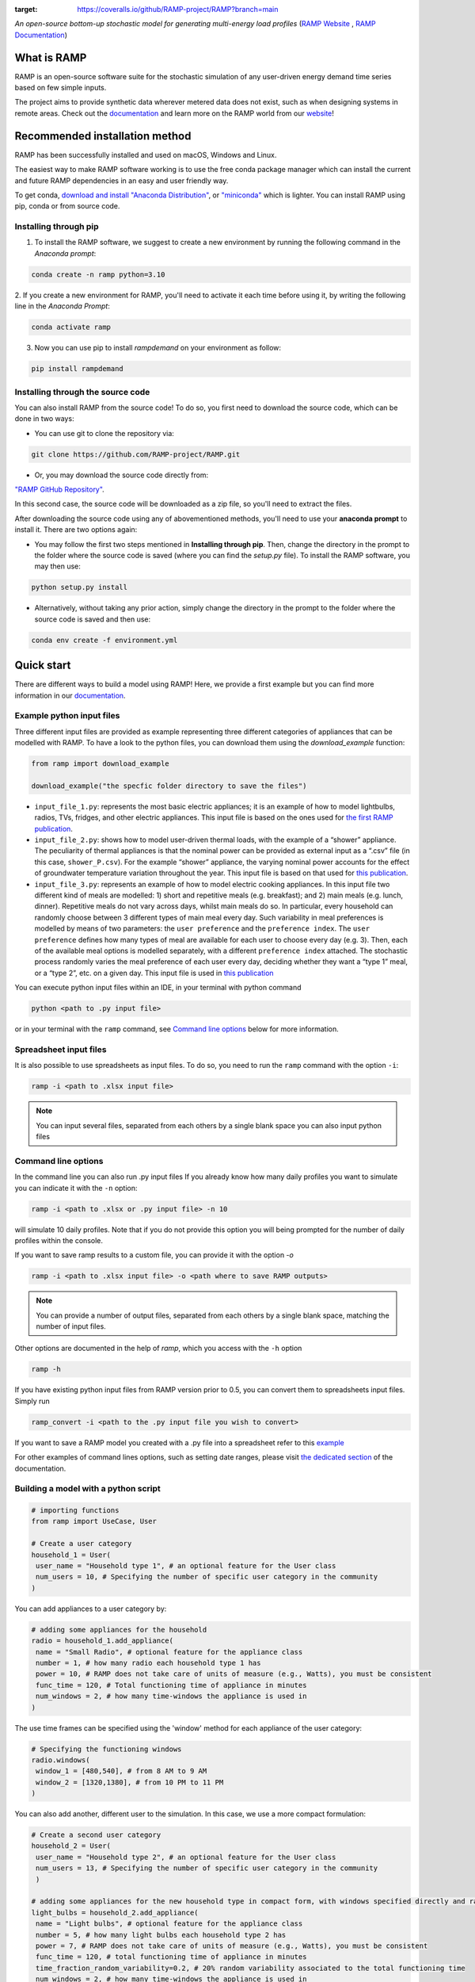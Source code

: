 .. image:: https://img.shields.io/gitter/room/RAMP-project/RAMP
   :target: https://gitter.im/RAMP-project/community

.. image:: https://img.shields.io/badge/code%20style-black-000000.svg
    :target: https://github.com/psf/black

.. image:: https://badge.fury.io/py/rampdemand.svg
    :target: https://badge.fury.io/py/rampdemand

.. image:: https://readthedocs.org/projects/rampdemand/badge/?version=latest
    :target: https://rampdemand.readthedocs.io/en/latest/?badge=latest
    :alt: Documentation Status

.. image:: https://coveralls.io/repos/github/RAMP-project/RAMP/badge.svg?branch=main
:target: https://coveralls.io/github/RAMP-project/RAMP?branch=main


.. image:: https://github.com/RAMP-project/RAMP/blob/main/docs/source/_static/RAMP_logo_basic.png?raw=true
   :width: 300


*An open-source bottom-up stochastic model for generating multi-energy load profiles* (`RAMP Website <https://rampdemand.org>`_ , `RAMP Documentation <https://rampdemand.readthedocs.io/en/latest/?badge=latest>`_)


What is RAMP
============
RAMP is an open-source software suite for the stochastic simulation of any user-driven energy demand time series based on few simple inputs.

The project aims to provide synthetic data wherever metered data does not exist, such as when designing systems in remote areas. Check out the `documentation <https://rampdemand.readthedocs.io/en/latest/?badge=latest>`_ and learn more on the RAMP world from our `website <https://rampdemand.org>`_!

.. image:: https://github.com/RAMP-project/RAMP/blob/main/docs/figures/Example_output.jpg?raw=true
   :width: 600

Recommended installation method
===============================

RAMP has been successfully installed and used on macOS, Windows and Linux.

The easiest way to make RAMP software working is to use the free conda package manager which can install the current and future RAMP
dependencies in an easy and user friendly way.

To get conda, `download and install "Anaconda Distribution" <https://www.anaconda.com/products/individual>`_, or `"miniconda" <https://docs.conda.io/en/latest/miniconda.html>`_ which is lighter.
You can install RAMP using pip, conda or from source code.

Installing through pip
----------------------
1. To install the RAMP software, we suggest to create a new environment by running the following command in the *Anaconda prompt*:

.. code-block:: python

   conda create -n ramp python=3.10


2. If you create a new environment for RAMP, you'll need to activate it each time before using it, by writing
the following line in the *Anaconda Prompt*:

.. code-block:: python

   conda activate ramp

3. Now you can use pip to install `rampdemand` on your environment as follow:

.. code-block:: python

  pip install rampdemand


Installing through the source code
----------------------------------
You can also install RAMP from the source code! To do so, you first need to download the source code, which can be done in two ways:

* You can use git to clone the repository via:

.. code-block:: bash

   git clone https://github.com/RAMP-project/RAMP.git

* Or, you may download the source code directly from:

`"RAMP GitHub Repository" <https://github.com/RAMP-project/RAMP>`_.

In this second case, the source code will be downloaded as a zip file, so you'll need to extract the files.

After downloading the source code using any of abovementioned methods, you'll need to use your **anaconda prompt** to install it. There are two options again:

* You may follow the first two steps mentioned in **Installing through pip**. Then, change the directory in the prompt to the folder where the source code is saved (where you can find the *setup.py* file). To install the RAMP software, you may then use:

.. code-block:: bash

   python setup.py install

* Alternatively, without taking any prior action, simply change the directory in the prompt to the folder where the source code is saved and then use:

.. code-block:: bash

   conda env create -f environment.yml

Quick start
===========
There are different ways to build a model using RAMP! Here, we provide a first example but you can find more information in our `documentation  <https://rampdemand.readthedocs.io/en/latest/?badge=latest>`_.

Example python input files
--------------------------
Three different input files are provided as example representing three different categories of appliances that can be modelled with RAMP.
To have a look to the python files, you can download them using the `download_example` function:

.. code-block:: python

   from ramp import download_example

   download_example("the specfic folder directory to save the files")

-  ``input_file_1.py``: represents the most basic electric appliances; it is 
   an example of how to model lightbulbs, radios, TVs, fridges, and
   other electric appliances. This input file is based on the ones used
   for `the first RAMP publication <https://doi.org/10.1016/j.energy.2019.04.097>`__.

-  ``input_file_2.py``: shows how to model user-driven thermal loads, with the
   example of a “shower” appliance. The peculiarity of thermal appliances
   is that the nominal power can be provided as external input as a
   “.csv” file (in this case, ``shower_P.csv``). For the example “shower”
   appliance, the varying nominal power accounts for the effect of
   groundwater temperature variation throughout the year. This input
   file is based on that used for `this
   publication <https://doi.org/10.3390/app10217445>`__.

-  ``input_file_3.py``: represents an example of how to model electric
   cooking appliances. In this input file two different kind of meals
   are modelled: 1) short and repetitive meals (e.g. breakfast); and 2)
   main meals (e.g. lunch, dinner). Repetitive meals do not vary across
   days, whilst main meals do so. In particular, every household can
   randomly choose between 3 different types of main meal every day.
   Such variability in meal preferences is modelled by means of two
   parameters: the ``user preference`` and the ``preference index``. The
   ``user preference`` defines how many types of meal are available for
   each user to choose every day (e.g. 3). Then, each of the available
   meal options is modelled separately, with a different
   ``preference index`` attached. The stochastic process randomly varies
   the meal preference of each user every day, deciding whether they
   want a “type 1” meal, or a “type 2”, etc. on a given day. This input
   file is used in `this
   publication <https://doi.org/10.1109/PTC.2019.8810571>`__

You can execute python input files within an IDE, in your terminal with python command

.. code-block:: bash

   python <path to .py input file>

or in your terminal with the ``ramp`` command, see `Command line options <cmd_option_>`_ below for more information.

Spreadsheet input files
-----------------------

It is also possible to use spreadsheets as input files. To do so, you
need to run the ``ramp`` command with the option ``-i``:

.. code-block:: bash

   ramp -i <path to .xlsx input file>


.. note:: You can input several files, separated from each others by a single blank space you can also input python files

.. _cmd_option:

Command line options
--------------------

In the command line you can also run .py input files
If you already know how many daily profiles you want to simulate you can indicate it with the ``-n`` option:

.. code-block:: bash

   ramp -i <path to .xlsx or .py input file> -n 10

will simulate 10 daily profiles. Note that if you do not provide this option you will being prompted for the
number of daily profiles within the console.


If you want to save ramp results to a custom file, you can provide it with the option `-o`

.. code-block:: bash

   ramp -i <path to .xlsx input file> -o <path where to save RAMP outputs>

.. note:: You can provide a number of output files, separated from each others by a single blank space, matching the number of input files.

Other options are documented in the help of `ramp`, which you access with the ``-h`` option

.. code-block:: bash

   ramp -h


If you have existing python input files from RAMP version prior to 0.5, you can convert them to
spreadsheets input files. Simply run

.. code-block:: bash

   ramp_convert -i <path to the .py input file you wish to convert>

If you want to save a RAMP model you created with a .py file into a spreadsheet refer to
this `example <https://rampdemand.readthedocs.io/en/latest/examples/using_excel/using_excel.html#exporting-the-database>`_

For other examples of command lines options, such as setting date ranges, please visit `the dedicated section  <https://rampdemand.readthedocs.io/en/latest/examples/year_simulation/year_simulation.html#setting-date-range>`_ of the documentation.

Building a model with a python script
-------------------------------------

.. code-block:: python

   # importing functions
   from ramp import UseCase, User

   # Create a user category
   household_1 = User(
    user_name = "Household type 1", # an optional feature for the User class
    num_users = 10, # Specifying the number of specific user category in the community
   )

You can add appliances to a user category by:

.. code-block:: python

   # adding some appliances for the household
   radio = household_1.add_appliance(
    name = "Small Radio", # optional feature for the appliance class
    number = 1, # how many radio each household type 1 has
    power = 10, # RAMP does not take care of units of measure (e.g., Watts), you must be consistent
    func_time = 120, # Total functioning time of appliance in minutes
    num_windows = 2, # how many time-windows the appliance is used in
   )


The use time frames can be specified using the 'window' method for each appliance of the user category:

.. code-block:: python

   # Specifying the functioning windows
   radio.windows(
    window_1 = [480,540], # from 8 AM to 9 AM
    window_2 = [1320,1380], # from 10 PM to 11 PM
   )

You can also add another, different user to the simulation. In this case,
we use a more compact formulation:

.. code-block:: python

   # Create a second user category
   household_2 = User(
    user_name = "Household type 2", # an optional feature for the User class
    num_users = 13, # Specifying the number of specific user category in the community
    )

   # adding some appliances for the new household type in compact form, with windows specified directly and random variability
   light_bulbs = household_2.add_appliance(
    name = "Light bulbs", # optional feature for the appliance class
    number = 5, # how many light bulbs each household type 2 has
    power = 7, # RAMP does not take care of units of measure (e.g., Watts), you must be consistent
    func_time = 120, # total functioning time of appliance in minutes
    time_fraction_random_variability=0.2, # 20% random variability associated to the total functioning time
    num_windows = 2, # how many time-windows the appliance is used in
    window_1 = [390,480], # from 6.30 AM to 8 AM
    window_2 = [1020,1440], # from 5 PM to 12 PM
    random_var_w=0.35 # 35% randomness assigned to the size of the functioning windows
    )

At this point, we can group our different users into a "use case" and run the simulation, 
for instance for a whole year.

.. code-block:: python

   use_case = UseCase(users=[household_1,household_2], date_start="2020-01-01", date_end="2020-12-31")
   whole_year_profile = use_case.generate_daily_load_profiles()

Here is your first load for a community including two types of housholds,
for a total of 23 individual users. Of course, more variations and many more 
features are possible! For instance, you can simulate loads even for 
an individual appliance or user. In addition, you can use in-built plotting 
functionalities to explore your results. Check out the documentation 
for all the possibilities.

Contributing
============
This project is open-source. Interested users are therefore invited to test, comment or contribute to the tool. Submitting issues is the best way to get in touch with the development team, which will address your comment, question, or development request in the best possible way. We are also looking for contributors to the main code, willing to contribute to its capabilities, computational-efficiency, formulation, etc.

To contribute changes please consult our `Contribution guidelines <https://github.com/RAMP-project/RAMP/blob/main/CONTRIBUTING.md>`_


How to cite
===========
Please cite the original Journal publication if you use RAMP in your research:

*F. Lombardi, S. Balderrama, S. Quoilin, E. Colombo, Generating high-resolution multi-energy load profiles for remote areas with an open-source stochastic model, Energy, 2019,*
`https://doi.org/10.1016/j.energy.2019.04.097 <https://doi.org/10.1016/j.energy.2019.04.097>`_

More information
================
Want to know more about the possible applications of RAMP, the studies that relied on it and much more? Then take a look at the `RAMP Website <https://rampdemand.org>`_!

License
=======
Copyright 2019-2023 RAMP, contributors listed in **Authors**

Licensed under the European Union Public Licence (EUPL), Version 1.2-or-later; you may not use this file except in compliance with the License.

Unless required by applicable law or agreed to in writing, software distributed under the License is distributed on an **"AS IS" BASIS, WITHOUT WARRANTIES OR CONDITIONS OF ANY KIND**, either express or implied. See the License for the specific language governing permissions and limitations under the License.


.. note::

   This project is under active development!
